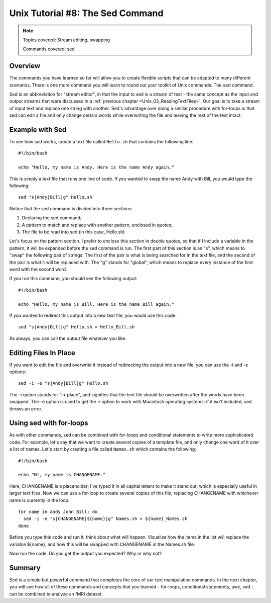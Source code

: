 .. _Unix_08_Sed:

Unix Tutorial #8: The Sed Command
================

.. note::

  Topics covered: Stream editing, swapping
  
  Commands covered: sed
  

Overview
**********

The commands you have learned so far will allow you to create flexible scripts that can be adapted to many different scenarios. There is one more command you will learn to round out your toolkit of Unix commands: The ``sed`` command.

Sed is an abbreviation for "stream editor", in that the input to sed is a stream of text - the same concept as the input and output streams that were discussed in a :ref:`previous chapter <Unix_03_ReadingTextFiles>`. Our goal is to take a stream of input text and replace one string with another. Sed's advantage over doing a similar procedure with for-loops is that sed can edit a file and only change certain words while overwriting the file and leaving the rest of the text intact.

Example with Sed
**********

To see how sed works, create a text file called ``Hello.sh`` that contains the following line:

::

  #!/bin/bash
  
  echo "Hello, my name is Andy. Here is the name Andy again."
  

This is simply a text file that runs one line of code. If you wanted to swap the name Andy with Bill, you would type the following:

::

  sed "s|Andy|Bill|g" Hello.sh
  
Notice that the sed command is divided into three sections:

1. Declaring the sed command;
2. A pattern to match and replace with another pattern, enclosed in quotes;
3. The file to be read into sed (in this case, Hello.sh)

Let's focus on the pattern section. I prefer to enclose this section in double quotes, so that if I include a variable in the pattern, it will be expanded before the sed command is run. The first part of this section is an "s", which means to "swap" the following pair of strings. The first of the pair is what is being searched for in the text file, and the second of the pair is what it will be replaced with. The "g" stands for "global", which means to replace every instance of the first word with the second word.

If you run this command, you should see the following output:

::

  #!/bin/bash
  
  echo "Hello, my name is Bill. Here is the name Bill again."
  
If you wanted to redirect this output into a new text file, you would use this code:

::

  sed "s|Andy|Bill|g" Hello.sh > Hello_Bill.sh
  
As always, you can call the output file whatever you like.

Editing Files In Place
**********

If you want to edit the file and overwrite it instead of redirecting the output into a new file, you can use the -i and -e options:

::

  sed -i -e "s|Andy|Bill|g" Hello.sh

The -i option stands for "in-place", and signifies that the text file should be overwritten after the words have been swapped. The -e option is used to get the -i option to work with Macintosh operating systems; if it isn't included, sed throws an error.


Using sed with for-loops
***********

As with other commands, sed can be combined with for-loops and conditional statements to write more sophisticated code. For example, let's say that we want to create several copies of a template file, and only change one word of it over a list of names. Let's start by creating a file called ``Names.sh`` which contains the following:

::

  #!/bin/bash
  
  echo "Hi, my name is CHANGENAME."
  

Here, CHANGENAME is a placeholder; I've typed it in all capital letters to make it stand out, which is especially useful in larger text files. Now we can use a for-loop to create several copies of this file, replacing CHANGENAME with whichever name is currently in the loop:

::

  for name in Andy John Bill; do
    sed -i -e "s|CHANGENAME|${name}|g" Names.sh > ${name}_Names.sh
  done
  
Before you type this code and run it, think about what will happen. Visualize how the items in the list will replace the variable ${name}, and how this will be swapped with CHANGENAME in the Names.sh file.

Now run the code. Do you get the output you expected? Why or why not?


Summary
***********

Sed is a simple but powerful command that completes the core of our text manipulation commands. In the next chapter, you will see how all of these commands and concepts that you learned - for-loops, conditional statements, awk, sed - can be combined to analyze an fMRI dataset.
